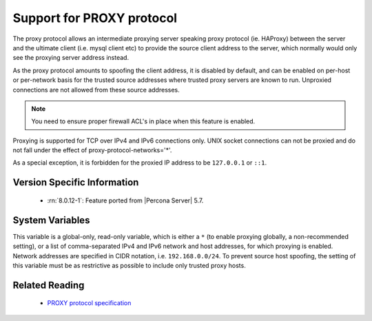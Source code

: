 .. _proxy_protocol_support:

============================
 Support for PROXY protocol
============================

The proxy protocol allows an intermediate proxying server speaking proxy protocol (ie. HAProxy) between the server and the ultimate client (i.e. mysql client etc) to provide the source client address to the server, which normally would only see the proxying server address instead.

As the proxy protocol amounts to spoofing the client address, it is disabled by default, and can be enabled on per-host or per-network basis for the trusted source addresses where trusted proxy servers are known to run. Unproxied connections are not allowed from these source addresses.

.. note:: 

   You need to ensure proper firewall ACL's in place when this feature is enabled. 

Proxying is supported for TCP over IPv4 and IPv6 connections only. UNIX socket connections can not be proxied and do not fall under the effect of proxy-protocol-networks='*'.

As a special exception, it is forbidden for the proxied IP address to be ``127.0.0.1`` or ``::1``.

Version Specific Information
============================

  * :rn:`8.0.12-1`:
    Feature ported from |Percona Server| 5.7.

System Variables
================

.. variable:: proxy_protocol_networks

  :cli: Yes
  :conf: Yes
  :scope: Global
  :dyn: No
  :default: ``(empty string)``

This variable is a global-only, read-only variable, which is either a ``*`` (to enable proxying globally, a non-recommended setting), or a list of comma-separated IPv4 and IPv6 network and host addresses, for which proxying is enabled. Network addresses are specified in CIDR notation, i.e. ``192.168.0.0/24``. To prevent source host spoofing, the setting of this variable must be as restrictive as possible to include only trusted proxy hosts.

Related Reading
===============

  * `PROXY protocol specification <http://www.haproxy.org/download/1.5/doc/proxy-protocol.txt>`_

